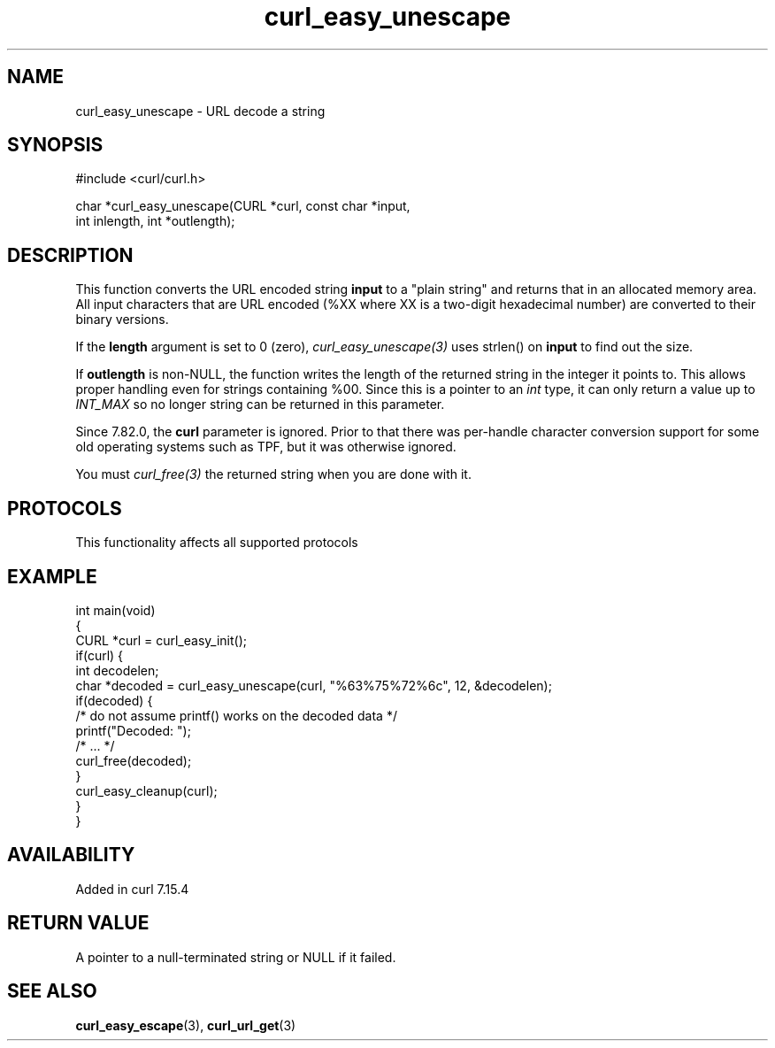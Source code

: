 .\" generated by cd2nroff 0.1 from curl_easy_unescape.md
.TH curl_easy_unescape 3 "2025-07-23" libcurl
.SH NAME
curl_easy_unescape \- URL decode a string
.SH SYNOPSIS
.nf
#include <curl/curl.h>

char *curl_easy_unescape(CURL *curl, const char *input,
                         int inlength, int *outlength);
.fi
.SH DESCRIPTION
This function converts the URL encoded string \fBinput\fP to a "plain string"
and returns that in an allocated memory area. All input characters that are URL
encoded (%XX where XX is a two\-digit hexadecimal number) are converted to their
binary versions.

If the \fBlength\fP argument is set to 0 (zero), \fIcurl_easy_unescape(3)\fP
uses strlen() on \fBinput\fP to find out the size.

If \fBoutlength\fP is non\-NULL, the function writes the length of the returned
string in the integer it points to. This allows proper handling even for
strings containing %00. Since this is a pointer to an \fIint\fP type, it can
only return a value up to \fIINT_MAX\fP so no longer string can be returned in
this parameter.

Since 7.82.0, the \fBcurl\fP parameter is ignored. Prior to that there was
per\-handle character conversion support for some old operating systems such as
TPF, but it was otherwise ignored.

You must \fIcurl_free(3)\fP the returned string when you are done with it.
.SH PROTOCOLS
This functionality affects all supported protocols
.SH EXAMPLE
.nf
int main(void)
{
  CURL *curl = curl_easy_init();
  if(curl) {
    int decodelen;
    char *decoded = curl_easy_unescape(curl, "%63%75%72%6c", 12, &decodelen);
    if(decoded) {
      /* do not assume printf() works on the decoded data */
      printf("Decoded: ");
      /* ... */
      curl_free(decoded);
    }
    curl_easy_cleanup(curl);
  }
}
.fi
.SH AVAILABILITY
Added in curl 7.15.4
.SH RETURN VALUE
A pointer to a null\-terminated string or NULL if it failed.
.SH SEE ALSO
.BR curl_easy_escape (3),
.BR curl_url_get (3)
